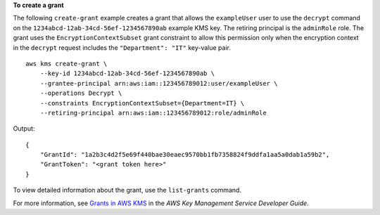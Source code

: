 **To create a grant**

The following ``create-grant`` example creates a grant that allows the ``exampleUser`` user to use the ``decrypt`` command on the ``1234abcd-12ab-34cd-56ef-1234567890ab`` example KMS key. The retiring principal is the ``adminRole`` role. The grant uses the ``EncryptionContextSubset`` grant constraint to allow this permission only when the encryption context in the ``decrypt`` request includes the ``"Department": "IT"`` key-value pair. ::

    aws kms create-grant \
        --key-id 1234abcd-12ab-34cd-56ef-1234567890ab \
        --grantee-principal arn:aws:iam::123456789012:user/exampleUser \
        --operations Decrypt \
        --constraints EncryptionContextSubset={Department=IT} \
        --retiring-principal arn:aws:iam::123456789012:role/adminRole

Output::

    {
        "GrantId": "1a2b3c4d2f5e69f440bae30eaec9570bb1fb7358824f9ddfa1aa5a0dab1a59b2",
        "GrantToken": "<grant token here>"
    }

To view detailed information about the grant, use the ``list-grants`` command.

For more information, see `Grants in AWS KMS <https://docs.aws.amazon.com/kms/latest/developerguide/grants.html>`__ in the *AWS Key Management Service Developer Guide*.